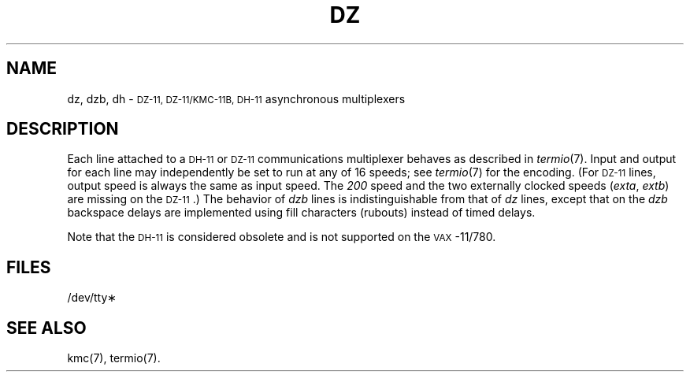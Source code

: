.TH DZ 7 "DEC only"
.SH NAME
dz, dzb, dh \- \s-1DZ-11, DZ-11/KMC-11B, DH-11\s0 asynchronous multiplexers
.SH DESCRIPTION
Each line attached to a
.SM DH-11
or
.SM DZ-11
communications multiplexer
behaves as described in
.IR termio (7).
Input and output for each line may independently
be set to run at any of 16 speeds;
see
.IR termio (7)
for the encoding.
(For \s-1DZ-11\s0 lines, output speed is always the same as input speed.
The
.IR 200
speed and the two externally clocked speeds
.RI ( exta ,
.IR extb )
are missing on the \s-1DZ-11\s0.)
The behavior of
.IR dzb
lines is indistinguishable from that of
.IR dz
lines, except that on the
.IR dzb
backspace delays are implemented using fill characters
(rubouts)
instead of timed delays.
.PP
Note that the
.SM DH-11
is considered obsolete and is not supported on the \s-1VAX\s0-11/780.
.SH FILES
/dev/tty\(**
.SH "SEE ALSO"
kmc(7), termio(7).
.\"	@(#)dz.7	5.2 of 5/18/82

